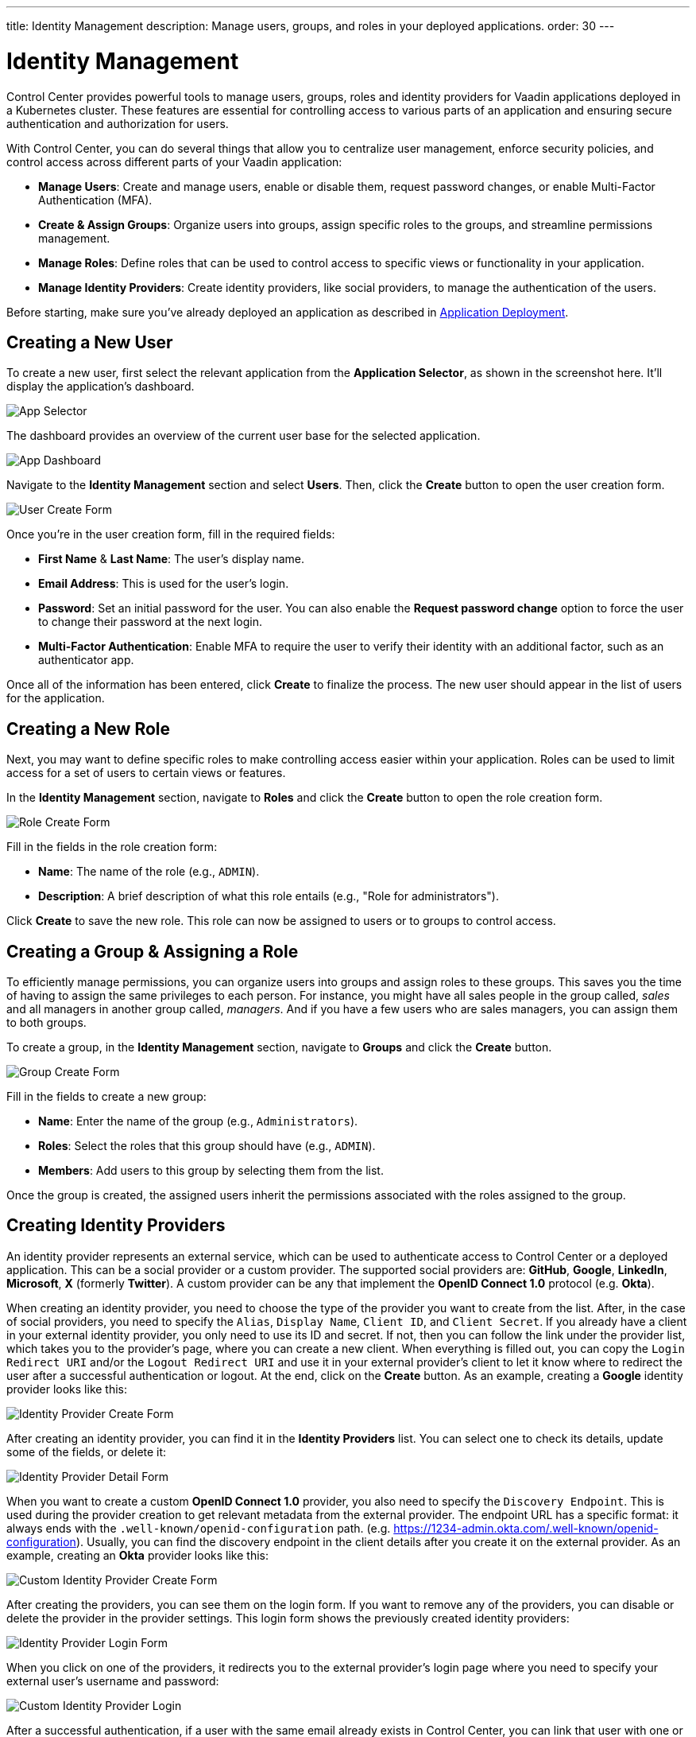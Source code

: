 ---
title: Identity Management
description: Manage users, groups, and roles in your deployed applications.
order: 30
---


= Identity Management

Control Center provides powerful tools to manage users, groups, roles and identity providers for Vaadin applications deployed in a Kubernetes cluster. These features are essential for controlling access to various parts of an application and ensuring secure authentication and authorization for users.

With Control Center, you can do several things that allow you to centralize user management, enforce security policies, and control access across different parts of your Vaadin application:

- *Manage Users*: Create and manage users, enable or disable them, request password changes, or enable Multi-Factor Authentication (MFA).
- *Create & Assign Groups*: Organize users into groups, assign specific roles to the groups, and streamline permissions management.
- *Manage Roles*: Define roles that can be used to control access to specific views or functionality in your application.
- *Manage Identity Providers*: Create identity providers, like social providers, to manage the authentication of the users.

Before starting, make sure you've already deployed an application as described in <<../application-deployment#,Application Deployment>>.



== Creating a New User

To create a new user, first select the relevant application from the [guilabel]*Application Selector*, as shown in the screenshot here. It'll display the application's dashboard.

[.device]
image::../application-deployment/images/app-selector.png[App Selector]

The dashboard provides an overview of the current user base for the selected application.

[.device]
image::images/app-dashboard.png[App Dashboard]

Navigate to the [guilabel]*Identity Management* section and select [guilabel]*Users*. Then, click the [guibutton]*Create* button to open the user creation form.

[.device]
image::images/user-create.png[User Create Form]

Once you're in the user creation form, fill in the required fields:

- *First Name* & **Last Name**: The user's display name.
- *Email Address*: This is used for the user's login.
- *Password*: Set an initial password for the user. You can also enable the [guilabel]*Request password change* option to force the user to change their password at the next login.
- *Multi-Factor Authentication*: Enable MFA to require the user to verify their identity with an additional factor, such as an authenticator app.

Once all of the information has been entered, click [guibutton]*Create* to finalize the process. The new user should appear in the list of users for the application.


== Creating a New Role

Next, you may want to define specific roles to make controlling access easier within your application. Roles can be used to limit access for a set of users to certain views or features.

In the [guilabel]*Identity Management* section, navigate to [guilabel]*Roles* and click the [guibutton]*Create* button to open the role creation form.

[.device]
image::images/role-create.png[Role Create Form]

Fill in the fields in the role creation form:

- *Name*: The name of the role (e.g., `ADMIN`).
- *Description*: A brief description of what this role entails (e.g., "Role for administrators").

Click [guibutton]*Create* to save the new role. This role can now be assigned to users or to groups to control access.


== Creating a Group & Assigning a Role

To efficiently manage permissions, you can organize users into groups and assign roles to these groups. This saves you the time of having to assign the same privileges to each person. For instance, you might have all sales people in the group called, _sales_ and all managers in another group called, _managers_. And if you have a few users who are sales managers, you can assign them to both groups.

To create a group, in the [guilabel]*Identity Management* section, navigate to [guilabel]*Groups* and click the [guibutton]*Create* button.

[.device]
image::images/group-create.png[Group Create Form]

Fill in the fields to create a new group:

- *Name*: Enter the name of the group (e.g., `Administrators`).
- *Roles*: Select the roles that this group should have (e.g., `ADMIN`).
- *Members*: Add users to this group by selecting them from the list.

Once the group is created, the assigned users inherit the permissions associated with the roles assigned to the group.


== Creating Identity Providers

An identity provider represents an external service, which can be used to authenticate access to Control Center or a deployed application. This can be a social provider or a custom provider. The supported social providers are: *GitHub*, *Google*, *LinkedIn*, *Microsoft*, *X* (formerly *Twitter*). A custom provider can be any that implement the *OpenID Connect 1.0* protocol (e.g. *Okta*).

When creating an identity provider, you need to choose the type of the provider you want to create from the list. After, in the case of social providers, you need to specify the `Alias`, `Display Name`, `Client ID`, and `Client Secret`. If you already have a client in your external identity provider, you only need to use its ID and secret. If not, then you can follow the link under the provider list, which takes you to the provider's page, where you can create a new client. When everything is filled out, you can copy the `Login Redirect URI` and/or the `Logout Redirect URI` and use it in your external provider's client to let it know where to redirect the user after a successful authentication or logout. At the end, click on the [guibutton]*Create* button. As an example, creating a *Google* identity provider looks like this:

[.device]
image::images/provider-create.png[Identity Provider Create Form]

After creating an identity provider, you can find it in the *Identity Providers* list. You can select one to check its details, update some of the fields, or delete it:

[.device]
image::images/provider-detail.png[Identity Provider Detail Form]

When you want to create a custom *OpenID Connect 1.0* provider, you also need to specify the `Discovery Endpoint`. This is used during the provider creation to get relevant metadata from the external provider. The endpoint URL has a specific format: it always ends with the `.well-known/openid-configuration` path. (e.g. https://1234-admin.okta.com/.well-known/openid-configuration). Usually, you can find the discovery endpoint in the client details after you create it on the external provider. As an example, creating an *Okta* provider looks like this:

[.device]
image::images/provider-oidc-create.png[Custom Identity Provider Create Form]

After creating the providers, you can see them on the login form. If you want to remove any of the providers, you can disable or delete the provider in the provider settings. This login form shows the previously created identity providers:

[.device]
image::images/provider-login.png[Identity Provider Login Form]

When you click on one of the providers, it redirects you to the external provider's login page where you need to specify your external user's username and password:

[.device]
image::images/okta-login.png[Custom Identity Provider Login]

After a successful authentication, if a user with the same email already exists in Control Center, you can link that user with one or more identities from identity providers, or create a new user based on the identity information from them:

[.device]
image::images/link-user-profile.png[Link User Profile Form]

If you click on the [guibutton]*Review Profile* button, you can edit the identity information before linking it to a user in Control Center:

[.device]
image::images/review-user-profile.png[Review User Profile Form]

After successfully linking a user and an external identity, you need to confirm this linking by logging in with your user:

[.device]
image::images/confirm-user-profile.png[Confirm User Profile Form]

The authentication flow behind these steps is the following:

. The unauthenticated user requests a protected view in an application.
. The application redirects the user to Control Center to authenticate.
. Control Center displays the login page with a list of configured identity providers.
. The user selects one of the identity providers by clicking its button.
. Control Center issues an authentication request to the target identity provider requesting authentication and redirects the user to the identity provider’s login page.
. The user provides credentials or consents to authenticate with the identity provider.
. Upon successful authentication by the identity provider, the user redirects back to Control Center with an authentication response.
. Control Center checks if the response from the identity provider is valid. If it is valid, one of two things happen:
.. If the user already exists, Control Center asks the user to link the accounts (i.e. link the identity returned from the identity provider with the existing user).
.. If the user does not exist, Control Center imports and creates a user.
. When the user authenticates, Control Center permits access to the protected view.


== Login and Logout Controls

To create login and logout links or buttons in your Vaadin application, refer to the guide on <<login-logout#,Creating Login and Logout Controls>>.

